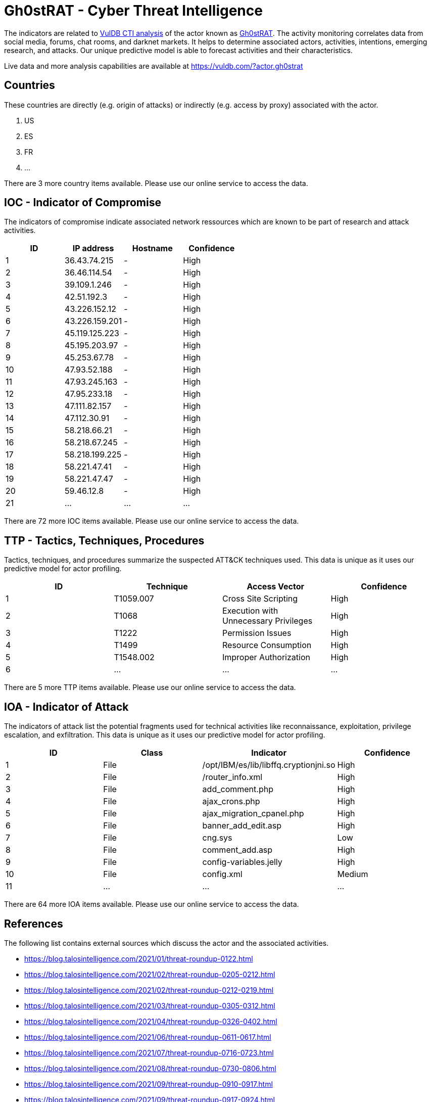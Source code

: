 = Gh0stRAT - Cyber Threat Intelligence

The indicators are related to https://vuldb.com/?doc.cti[VulDB CTI analysis] of the actor known as https://vuldb.com/?actor.gh0strat[Gh0stRAT]. The activity monitoring correlates data from social media, forums, chat rooms, and darknet markets. It helps to determine associated actors, activities, intentions, emerging research, and attacks. Our unique predictive model is able to forecast activities and their characteristics.

Live data and more analysis capabilities are available at https://vuldb.com/?actor.gh0strat

== Countries

These countries are directly (e.g. origin of attacks) or indirectly (e.g. access by proxy) associated with the actor.

. US
. ES
. FR
. ...

There are 3 more country items available. Please use our online service to access the data.

== IOC - Indicator of Compromise

The indicators of compromise indicate associated network ressources which are known to be part of research and attack activities.

[options="header"]
|========================================
|ID|IP address|Hostname|Confidence
|1|36.43.74.215|-|High
|2|36.46.114.54|-|High
|3|39.109.1.246|-|High
|4|42.51.192.3|-|High
|5|43.226.152.12|-|High
|6|43.226.159.201|-|High
|7|45.119.125.223|-|High
|8|45.195.203.97|-|High
|9|45.253.67.78|-|High
|10|47.93.52.188|-|High
|11|47.93.245.163|-|High
|12|47.95.233.18|-|High
|13|47.111.82.157|-|High
|14|47.112.30.91|-|High
|15|58.218.66.21|-|High
|16|58.218.67.245|-|High
|17|58.218.199.225|-|High
|18|58.221.47.41|-|High
|19|58.221.47.47|-|High
|20|59.46.12.8|-|High
|21|...|...|...
|========================================

There are 72 more IOC items available. Please use our online service to access the data.

== TTP - Tactics, Techniques, Procedures

Tactics, techniques, and procedures summarize the suspected ATT&CK techniques used. This data is unique as it uses our predictive model for actor profiling.

[options="header"]
|========================================
|ID|Technique|Access Vector|Confidence
|1|T1059.007|Cross Site Scripting|High
|2|T1068|Execution with Unnecessary Privileges|High
|3|T1222|Permission Issues|High
|4|T1499|Resource Consumption|High
|5|T1548.002|Improper Authorization|High
|6|...|...|...
|========================================

There are 5 more TTP items available. Please use our online service to access the data.

== IOA - Indicator of Attack

The indicators of attack list the potential fragments used for technical activities like reconnaissance, exploitation, privilege escalation, and exfiltration. This data is unique as it uses our predictive model for actor profiling.

[options="header"]
|========================================
|ID|Class|Indicator|Confidence
|1|File|/opt/IBM/es/lib/libffq.cryptionjni.so|High
|2|File|/router_info.xml|High
|3|File|add_comment.php|High
|4|File|ajax_crons.php|High
|5|File|ajax_migration_cpanel.php|High
|6|File|banner_add_edit.asp|High
|7|File|cng.sys|Low
|8|File|comment_add.asp|High
|9|File|config-variables.jelly|High
|10|File|config.xml|Medium
|11|...|...|...
|========================================

There are 64 more IOA items available. Please use our online service to access the data.

== References

The following list contains external sources which discuss the actor and the associated activities.

* https://blog.talosintelligence.com/2021/01/threat-roundup-0122.html
* https://blog.talosintelligence.com/2021/02/threat-roundup-0205-0212.html
* https://blog.talosintelligence.com/2021/02/threat-roundup-0212-0219.html
* https://blog.talosintelligence.com/2021/03/threat-roundup-0305-0312.html
* https://blog.talosintelligence.com/2021/04/threat-roundup-0326-0402.html
* https://blog.talosintelligence.com/2021/06/threat-roundup-0611-0617.html
* https://blog.talosintelligence.com/2021/07/threat-roundup-0716-0723.html
* https://blog.talosintelligence.com/2021/08/threat-roundup-0730-0806.html
* https://blog.talosintelligence.com/2021/09/threat-roundup-0910-0917.html
* https://blog.talosintelligence.com/2021/09/threat-roundup-0917-0924.html

== License

(c) https://vuldb.com/?doc.changelog[1997-2021] by https://vuldb.com/?doc.about[vuldb.com]. All data on this page is shared under the license https://creativecommons.org/licenses/by-nc-sa/4.0/[CC BY-NC-SA 4.0]. Questions? Check the https://vuldb.com/?doc.faq[FAQ], read the https://vuldb.com/?doc[documentation] or https://vuldb.com/?contact[contact us]!
